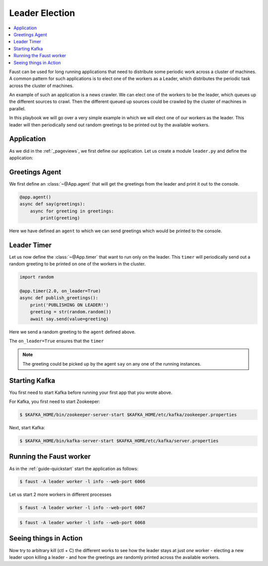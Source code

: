 .. _playbooks-leader-election:

============================================================
  Leader Election
============================================================

.. contents::
    :local:
    :depth: 2

Faust can be used for long running applications that need to distribute some
periodic work across a cluster of machines. A common pattern for such
applications is to elect one of the workers as a Leader, which distributes
the periodic task across the cluster of machines.

An example of such an application is a news crawler. We can elect one of the
workers to be the leader, which queues up the different sources to crawl. Then
the different queued up sources could be crawled by the cluster of machines
in parallel.

In this playbook we will go over a very simple example in which we will elect
one of our workers as the leader. This leader will then periodically send out
random greetings to be printed out by the available workers.

Application
-----------

As we did in the :ref:`_pageviews`, we first define our application.
Let us create a module ``leader.py`` and define the application:

.. sourcecode:: python
    # examples/leader.py

    import faust

    app = faust.App(
        'leader-example',
        url='kafka://localhost:9092',
        value_serializer='raw',
    )

Greetings Agent
---------------

We first define an :class:`~@App.agent` that will get the greetings from the
leader and print it out to the console.

.. sourcecode:: python

    @app.agent()
    async def say(greetings):
        async for greeting in greetings:
            print(greeting)

Here we have defined an ``agent`` to which we can send greetings
which would be printed to the console.

.. seealso::

    The :ref:`agents-guide` guide for more information about agents.

Leader Timer
------------

Let us now define the :class:`~@App.timer` that want to run only on the leader.
This ``timer`` will periodically send out a random greeting to be printed on
one of the workers in the cluster.

.. sourcecode:: python

    import random

    @app.timer(2.0, on_leader=True)
    async def publish_greetings():
        print('PUBLISHING ON LEADER!')
        greeting = str(random.random())
        await say.send(value=greeting)

Here we send a random greeting to the ``agent`` defined above.

The ``on_leader=True`` ensures that the ``timer``

.. note::

    The greeting could be picked up by the agent ``say`` on any one of the
    running instances.

Starting Kafka
--------------

You first need to start Kafka before running your first app that you wrote
above.

For Kafka, you first need to start Zookeeper:

.. sourcecode:: console

    $ $KAFKA_HOME/bin/zookeeper-server-start $KAFKA_HOME/etc/kafka/zookeeper.properties

Next, start Kafka:

.. sourcecode:: console

    $ $KAFKA_HOME/bin/kafka-server-start $KAFKA_HOME/etc/kafka/server.properties


Running the Faust worker
------------------------

As in the :ref:`guide-quickstart` start the application as follows:

.. sourcecode:: console

    $ faust -A leader worker -l info --web-port 6066

Let us start 2 more workers in different processes

.. sourcecode:: console

    $ faust -A leader worker -l info --web-port 6067

.. sourcecode:: console

    $ faust -A leader worker -l info --web-port 6068

Seeing things in Action
-----------------------

Now try to arbitrary kill (ctl + C) the different works to see how the leader
stays at just *one* worker - electing a new leader upon killing a leader - and
how the greetings are randomly printed across the available workers.
